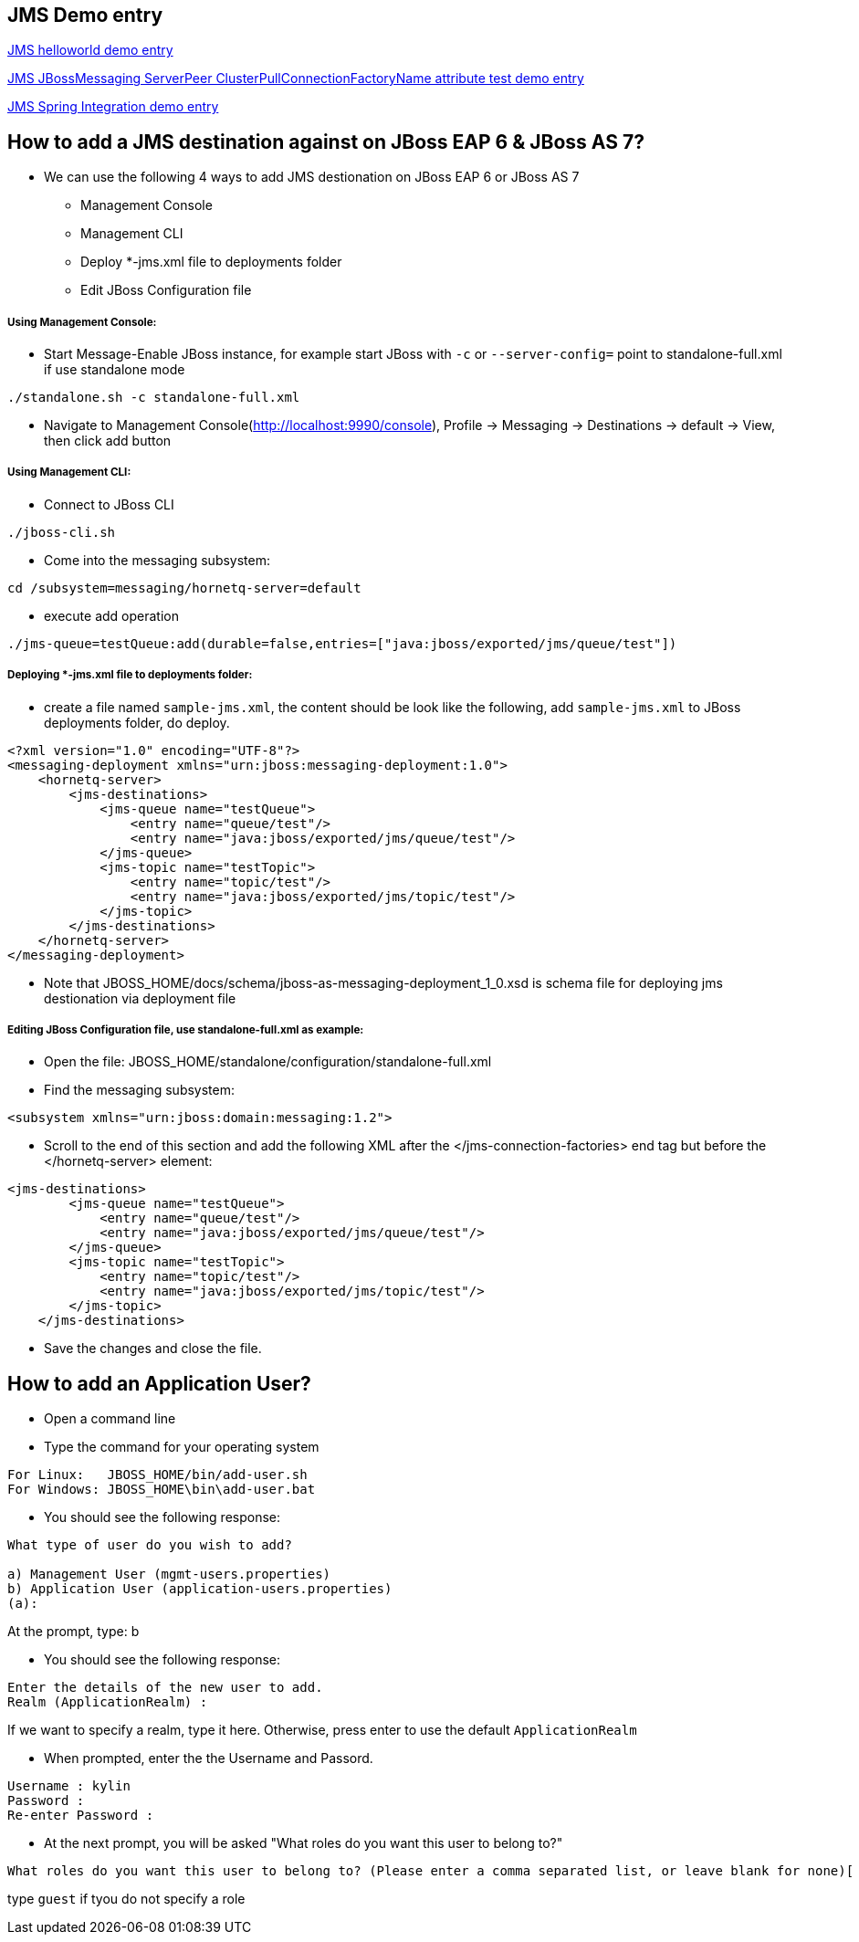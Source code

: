 JMS Demo entry
--------------

link:jms-helloworld.asciidoc[JMS helloworld demo entry]

link:jms-jbossmessaging-clusterPullConnectionFactoryName.asciidoc[JMS JBossMessaging ServerPeer ClusterPullConnectionFactoryName attribute test demo entry]

link:jms-spring-integration.asciidoc[JMS Spring Integration demo entry]


How to add a JMS destination against on JBoss EAP 6 & JBoss AS 7?
-----------------------------------------------------------------


* We can use the following 4 ways to add JMS destionation on JBoss EAP 6 or JBoss AS 7
** Management Console
** Management CLI
** Deploy *-jms.xml file to deployments folder
** Edit JBoss Configuration file


Using Management Console:
+++++++++++++++++++++++++

* Start Message-Enable JBoss instance, for example start JBoss with `-c` or `--server-config=` point to standalone-full.xml if use standalone mode
----
./standalone.sh -c standalone-full.xml
----

* Navigate to Management Console(http://localhost:9990/console), Profile -> Messaging -> Destinations -> default -> View, then click add button


Using Management CLI:
+++++++++++++++++++++

* Connect to JBoss CLI
----
./jboss-cli.sh
----

* Come into the messaging subsystem:
----
cd /subsystem=messaging/hornetq-server=default
----

* execute add operation
----
./jms-queue=testQueue:add(durable=false,entries=["java:jboss/exported/jms/queue/test"])
----


Deploying *-jms.xml file to deployments folder:
+++++++++++++++++++++++++++++++++++++++++++++++

* create a file named `sample-jms.xml`, the content should be look like the following, add `sample-jms.xml` to JBoss deployments folder, do deploy.
----
<?xml version="1.0" encoding="UTF-8"?>
<messaging-deployment xmlns="urn:jboss:messaging-deployment:1.0">
    <hornetq-server>
        <jms-destinations>
            <jms-queue name="testQueue">
                <entry name="queue/test"/>
                <entry name="java:jboss/exported/jms/queue/test"/>
            </jms-queue>
            <jms-topic name="testTopic">
                <entry name="topic/test"/>
                <entry name="java:jboss/exported/jms/topic/test"/>
            </jms-topic>
        </jms-destinations>
    </hornetq-server>
</messaging-deployment>
----

* Note that JBOSS_HOME/docs/schema/jboss-as-messaging-deployment_1_0.xsd is schema file for deploying jms destionation via deployment file


Editing JBoss Configuration file, use standalone-full.xml as example:
+++++++++++++++++++++++++++++++++++++++++++++++++++++++++++++++++++++

* Open the file: JBOSS_HOME/standalone/configuration/standalone-full.xml

* Find the messaging subsystem: 
----
<subsystem xmlns="urn:jboss:domain:messaging:1.2">
----

* Scroll to the end of this section and add the following XML after the </jms-connection-factories> end tag but before the </hornetq-server> element:
----
<jms-destinations>
        <jms-queue name="testQueue">
            <entry name="queue/test"/>
            <entry name="java:jboss/exported/jms/queue/test"/>
        </jms-queue>
        <jms-topic name="testTopic">
            <entry name="topic/test"/>
            <entry name="java:jboss/exported/jms/topic/test"/>
        </jms-topic>
    </jms-destinations>
----

* Save the changes and close the file. 



How to add an Application User?
-------------------------------
* Open a command line

* Type the command for your operating system
----
For Linux:   JBOSS_HOME/bin/add-user.sh
For Windows: JBOSS_HOME\bin\add-user.bat
----

* You should see the following response:
----
What type of user do you wish to add? 

a) Management User (mgmt-users.properties) 
b) Application User (application-users.properties)
(a):
---- 
At the prompt, type: b

* You should see the following response:
----
Enter the details of the new user to add.
Realm (ApplicationRealm) : 
----
If we want to specify a realm, type it here. Otherwise, press enter to use the default `ApplicationRealm`

* When prompted, enter the the Username and Passord.
----
Username : kylin
Password : 
Re-enter Password : 
----

* At the next prompt, you will be asked "What roles do you want this user to belong to?"
----
What roles do you want this user to belong to? (Please enter a comma separated list, or leave blank for none)[  ]: 
----
type `guest` if tyou do not specify a role
